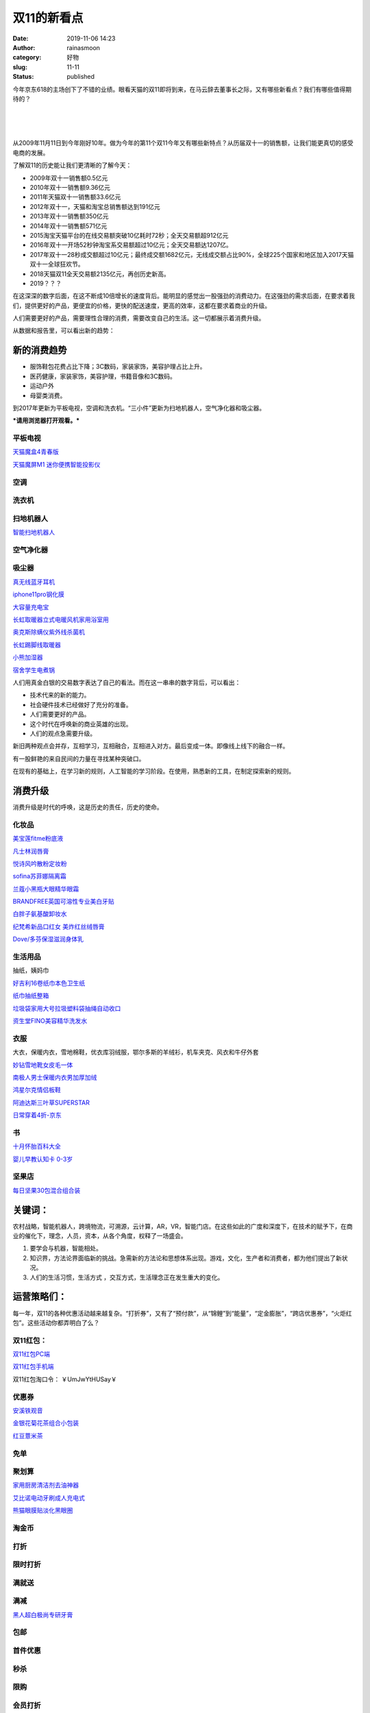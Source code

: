双11的新看点
############
:date: 2019-11-06 14:23
:author: rainasmoon
:category: 好物
:slug: 11-11
:status: published

今年京东618的主场创下了不错的业绩。眼看天猫的双11即将到来，在马云辞去董事长之际，又有哪些新看点？我们有哪些值得期待的？

| 
|  
|  

从2009年11月11日到今年刚好10年。做为今年的第11个双11今年又有哪些新特点？从历届双十一的销售额，让我们能更真切的感受电商的发展。

了解双11的历史能让我们更清晰的了解今天：

-  2009年双十一销售额0.5亿元
-  2010年双十一销售额9.36亿元
-  2011年天猫双十一销售额33.6亿元
-  2012年双十一，天猫和淘宝总销售额达到191亿元
-  2013年双十一销售额350亿元
-  2014年双十一销售额571亿元
-  2015淘宝天猫平台的在线交易额突破10亿耗时72秒；全天交易额超912亿元
-  2016年双十一开场52秒钟淘宝系交易额超过10亿元；全天交易额达1207亿。
-  2017年双十一28秒成交额超过10亿元；最终成交额1682亿元，无线成交额占比90%，全球225个国家和地区加入2017天猫双十一全球狂欢节。
-  2018天猫双11全天交易额2135亿元，再创历史新高。
-  2019？？？

在这深深的数字后面，在这不断成10倍增长的速度背后。能明显的感觉出一股强劲的消费动力。在这强劲的需求后面，在要求着我们，提供更好的产品，更便宜的价格，更快的配送速度，更高的效率，这都在要求着商业的升级。

人们需要更好的产品，需要理性合理的消费，需要改变自己的生活。这一切都展示着消费升级。

从数据和报告里，可以看出新的趋势：

新的消费趋势
============

-  服饰鞋包花费占比下降；3C数码，家装家饰，美容护理占比上升。
-  医药健康，家装家饰，美容护理，书籍音像和3C数码。
-  运动户外
-  母婴类消费。

到2017年更新为平板电视，空调和洗衣机。“三小件”更新为扫地机器人，空气净化器和吸尘器。

***请用浏览器打开观看。***\ |image0|

平板电视
--------

`天猫魔盒4青春版 <https://uland.taobao.com/coupon/edetail?e=XhKB8tAiJBsNfLV8niU3RxsUty%2FyJZUC03%2FX6oiB2V7F8WVlIJ68ABrSI%2FOabn6qNg4Gqf8CT4AKuDLwELihnfUTXq6goFI8Cyx2D6XNo6BDlIYPohdXThlXJ7I21ANpEUHJZLqpC%2BjGOTjSp72bcJ5rd9cugl%2FTwDcCLNL9JQxikLOZrkAWLBx5%2BJA1sFhEDki5a4xP3hth9foG%2F5o3V5Vkf3oIWjLZVW6yqqeGJ%2FI%3D&&app_pvid=59590_11.26.37.234_522_1573019451478&ptl=floorId:17741;app_pvid:59590_11.26.37.234_522_1573019451478;tpp_pvid:&union_lens=lensId%3An%401573019257%40b59b81f0-0dc1-444e-a399-e710dd5f40d1_602662756440%401>`__

`天猫魔屏M1 迷你便携智能投影仪 <https://uland.taobao.com/coupon/edetail?e=BMDy2hBk2QENfLV8niU3RxsUty%2FyJZUC03%2FX6oiB2V7F8WVlIJ68ABrSI%2FOabn6qNg4Gqf8CT4AKuDLwELihnf3lHEUvN7VmHIq%2FG0E%2BVZ1DlIYPohdXThlXJ7I21ANpEUHJZLqpC%2BjGOTjSp72bcJ5rd9cugl%2FTVBqTB8VUI4v0fUUmLz4vYDSoImUnsBfGZZVo6tEaI%2Fxh9foG%2F5o3V5Vkf3oIWjLZVW6yqqeGJ%2FI%3D&&app_pvid=59590_11.88.42.103_509_1573019854107&ptl=floorId:17741;app_pvid:59590_11.88.42.103_509_1573019854107;tpp_pvid:&union_lens=lensId%3An%401573019257%40b59b81f0-0dc1-444e-a399-e710dd5f40d1_561126810529%401>`__

空调
----

洗衣机
------

扫地机器人
----------

`智能扫地机器人 <https://s.click.taobao.com/t?e=m%3D2%26s%3DxLxUxyI0AkwcQipKwQzePOeEDrYVVa64K7Vc7tFgwiHjf2vlNIV67jI11cvUr4Qx2VSL3ITNpk1Ob9ZJqmDIZUwAHlL3JCCx%2FxygYLFip0ZeUT8ZUA2yU2u7xXNoyhjmbNt%2BQ9Mb0tem2vAytx9kdPsFtjZMe4OAcXtSn6LybtX9Umq014SDkwvzM5HMQuXQiLF0ZjH2g2cmxvm1AYYvTnEqY%2Bakgpmw&scm=null&pvid=null&app_pvid=59590_11.88.48.183_498_1573014551108&ptl=floorId:17741;originalFloorId:17741;app_pvid:59590_11.88.48.183_498_1573014551108&union_lens=lensId%3An%401573014521%407bbd131d-b1f8-4348-ac0d-b7759e558ca3_605743664996%401>`__

空气净化器
----------

吸尘器
------

`真无线蓝牙耳机 <https://uland.taobao.com/coupon/edetail?e=c731RCk8lJcNfLV8niU3RxsUty%2FyJZUC03%2FX6oiB2V7F8WVlIJ68ABrSI%2FOabn6qNg4Gqf8CT4AKuDLwELihnVxpF9fVYBmCPdxyNQSdnSVDlIYPohdXThlXJ7I21ANpEUHJZLqpC%2BjGOTjSp72bcJ5rd9cugl%2FTFYH2TMquBd6ZhrXH209%2FIyAPo2%2BEsnVclmLjAdsKBJZh9foG%2F5o3V5Vkf3oIWjLZVW6yqqeGJ%2FI%3D&&app_pvid=59590_11.26.37.215_518_1573018705186&ptl=floorId:17741;app_pvid:59590_11.26.37.215_518_1573018705186;tpp_pvid:&union_lens=lensId%3An%401573018671%40d01df32d-dd51-4e0f-9c01-990c1a37ec51_587575032289%401>`__

`iphone11pro钢化膜 <https://uland.taobao.com/coupon/edetail?e=dIwqM54GDF0NfLV8niU3RxsUty%2FyJZUC03%2FX6oiB2V7F8WVlIJ68ABrSI%2FOabn6qNg4Gqf8CT4AKuDLwELihnQCT%2F6zvjLpPx8xmJhcA6etDlIYPohdXThlXJ7I21ANpEUHJZLqpC%2BjGOTjSp72bcJ5rd9cugl%2FT%2BMRTyi4jk%2BFQ4fZfT8TyB7B6IgEzTIw0TlJTgKYP7%2FcNukxFVJ3YWbMA4ZaWjBGsAhq7rbWA7zY%3D&&app_pvid=59590_11.26.37.22_530_1573018780130&ptl=floorId:17741;app_pvid:59590_11.26.37.22_530_1573018780130;tpp_pvid:&union_lens=lensId%3An%401573018671%40d01df32d-dd51-4e0f-9c01-990c1a37ec51_601697608278%401>`__

`大容量充电宝 <https://uland.taobao.com/coupon/edetail?e=xaO%2Fz8RoxugNfLV8niU3RxsUty%2FyJZUC03%2FX6oiB2V7F8WVlIJ68ABrSI%2FOabn6qNg4Gqf8CT4AKuDLwELihndZK1uJ0eATKkxAZDzH5YRpDlIYPohdXThlXJ7I21ANpEUHJZLqpC%2BjGOTjSp72bcJ5rd9cugl%2FTJQ3hm%2BWY9b%2B2Tk1AObOfrTjoFL45LXFSlMwFZKzTwWJh9foG%2F5o3V5Vkf3oIWjLZVW6yqqeGJ%2FI%3D&&app_pvid=59590_11.26.37.49_527_1573018860826&ptl=floorId:17741;app_pvid:59590_11.26.37.49_527_1573018860826;tpp_pvid:&union_lens=lensId%3An%401573018671%40d01df32d-dd51-4e0f-9c01-990c1a37ec51_603199323702%401>`__

`长虹取暖器立式电暖风机家用浴室用 <https://uland.taobao.com/coupon/edetail?e=5DjFmP2Lvx4NfLV8niU3RxsUty%2FyJZUC03%2FX6oiB2V7F8WVlIJ68ABrSI%2FOabn6qNg4Gqf8CT4AKuDLwELihnaO6AG6SRyoqyUjuVw5Mzl9DlIYPohdXThlXJ7I21ANpEUHJZLqpC%2BjGOTjSp72bcJ5rd9cugl%2FTiauBXKmBTHAjHfp3mYgES08TAqXITFLtRDCfKfnQ7jth9foG%2F5o3V5Vkf3oIWjLZVW6yqqeGJ%2FI%3D&&app_pvid=59590_11.186.101.136_530_1573018911456&ptl=floorId:17741;app_pvid:59590_11.186.101.136_530_1573018911456;tpp_pvid:&union_lens=lensId%3An%401573018671%40d01df32d-dd51-4e0f-9c01-990c1a37ec51_540014315004%401>`__

`奥克斯除螨仪紫外线杀菌机 <https://uland.taobao.com/coupon/edetail?e=6b%2BpwOH2P5UNfLV8niU3RxsUty%2FyJZUC03%2FX6oiB2V7F8WVlIJ68ABrSI%2FOabn6qNg4Gqf8CT4AKuDLwELihnc8VPd8Tvr%2F%2FE2mh3uNiJ99DlIYPohdXThlXJ7I21ANpEUHJZLqpC%2BjGOTjSp72bcJ5rd9cugl%2FTitl7g%2BsqL2Z8yR%2FIhaNBBmIbbcePIA5dwjljYx46VBdh9foG%2F5o3V5Vkf3oIWjLZVW6yqqeGJ%2FI%3D&&app_pvid=59590_11.21.12.113_528_1573018975228&ptl=floorId:17741;app_pvid:59590_11.21.12.113_528_1573018975228;tpp_pvid:&union_lens=lensId%3An%401573018671%40d01df32d-dd51-4e0f-9c01-990c1a37ec51_577037145295%401>`__

`长虹踢脚线取暖器 <https://uland.taobao.com/coupon/edetail?e=DHOJ%2BN50jAMNfLV8niU3RxsUty%2FyJZUC03%2FX6oiB2V7F8WVlIJ68ABrSI%2FOabn6qNg4Gqf8CT4AKuDLwELihnTyd5QMFmO3nQxddDzX1wKJDlIYPohdXThlXJ7I21ANpEUHJZLqpC%2BjGOTjSp72bcJ5rd9cugl%2FTwDcCLNL9JQzfPwbLfJBcnEkzi86Uy6tKI6a6%2FnCooBZh9foG%2F5o3V5Vkf3oIWjLZVW6yqqeGJ%2FI%3D&&app_pvid=59590_11.26.37.23_555_1573019034852&ptl=floorId:17741;app_pvid:59590_11.26.37.23_555_1573019034852;tpp_pvid:&union_lens=lensId%3An%401573018671%40d01df32d-dd51-4e0f-9c01-990c1a37ec51_602624155119%401>`__

`小熊加湿器 <https://uland.taobao.com/coupon/edetail?e=4oowwR3ECn0NfLV8niU3RxsUty%2FyJZUC03%2FX6oiB2V7F8WVlIJ68ABrSI%2FOabn6qNg4Gqf8CT4AKuDLwELihneJ1XNkzg8As6bTibfVcdphDlIYPohdXThlXJ7I21ANpEUHJZLqpC%2BjGOTjSp72bcJ5rd9cugl%2FTYM0VV7DaK0os20nV3oxMpyuqUZgC8hozkZqu%2Bsc1fvRh9foG%2F5o3V5Vkf3oIWjLZVW6yqqeGJ%2FI%3D&&app_pvid=59590_11.181.151.235_490_1573019084213&ptl=floorId:17741;app_pvid:59590_11.181.151.235_490_1573019084213;tpp_pvid:&union_lens=lensId%3An%401573018671%40d01df32d-dd51-4e0f-9c01-990c1a37ec51_555119829089%401>`__

`宿舍学生电煮锅 <https://uland.taobao.com/coupon/edetail?e=iDQhaoMvifkNfLV8niU3RxsUty%2FyJZUC03%2FX6oiB2V7F8WVlIJ68ABrSI%2FOabn6qNg4Gqf8CT4AKuDLwELihnSvpQqTZ9Nt7I%2BG3Kj%2FMNUZDlIYPohdXThlXJ7I21ANpEUHJZLqpC%2BjGOTjSp72bcJ5rd9cugl%2FT3okcKRexRJqKd775xYzwrTO3np6CNMyH%2BDv5HKSASDbb7F2Unt5hxbMA4ZaWjBGsAhq7rbWA7zY%3D&&app_pvid=59590_11.26.37.197_541_1573019160673&ptl=floorId:17741;app_pvid:59590_11.26.37.197_541_1573019160673;tpp_pvid:&union_lens=lensId%3An%401573018671%40d01df32d-dd51-4e0f-9c01-990c1a37ec51_594666173677%401>`__

人们用真金白银的交易数字表达了自己的看法。而在这一串串的数字背后，可以看出：

-  技术代来的新的能力。
-  社会硬件技术已经做好了充分的准备。
-  人们需要更好的产品。
-  这个时代在呼唤新的商业英雄的出现。
-  人们的观点急需要升级。

新旧两种观点会并存，互相学习，互相融合，互相进入对方。最后变成一体。即像线上线下的融合一样。

有一股鲜艳的来自民间的力量在寻找某种突破口。

在现有的基础上，在学习新的规则，人工智能的学习阶段。在使用，熟悉新的工具，在制定探索新的规则。

消费升级
========

消费升级是时代的呼唤，这是历史的责任，历史的使命。

化妆品
------

`美宝莲fitme粉底液 <https://s.click.taobao.com/t?e=m%3D2%26s%3DApS4RUDcyLscQipKwQzePOeEDrYVVa64K7Vc7tFgwiHjf2vlNIV67l0ruznDP8kkJ%2BAVY%2F4wKC1Ob9ZJqmDIZUwAHlL3JCCx%2FxygYLFip0ZeUT8ZUA2yU2u7xXNoyhjmbNt%2BQ9Mb0tem2vAytx9kdBcAKWMX5kXKBwkX%2BUGRfmakOrGae4DS5oO2CiNcVz0K%2BrRqwHF1dF7NNdvjqTB%2FRCGFCzYOOqAQ&scm=null&pvid=null&app_pvid=59590_11.26.37.194_523_1573014152716&ptl=floorId:17741;originalFloorId:17741;app_pvid:59590_11.26.37.194_523_1573014152716&union_lens=lensId%3An%401573014093%40714c39e8-919a-47c5-85df-8c386f2def53_578427521199%401>`__

`凡士林润唇膏 <https://uland.taobao.com/coupon/edetail?e=XQ7Hq3jzYyUNfLV8niU3RxsUty%2FyJZUC03%2FX6oiB2V7F8WVlIJ68ABrSI%2FOabn6qNg4Gqf8CT4AKuDLwELihnR4iQ2u1LX0AyX4i3jybSjdDlIYPohdXThlXJ7I21ANpEUHJZLqpC%2BjGOTjSp72bcJ5rd9cugl%2FTzKOowleWeRA7vAdy99OsOypLyX4XQy2L36OVzf%2Fkt0Vh9foG%2F5o3V5Vkf3oIWjLZVW6yqqeGJ%2FI%3D&&app_pvid=59590_11.26.246.193_507_1573016054409&ptl=floorId:17741;app_pvid:59590_11.26.246.193_507_1573016054409;tpp_pvid:&union_lens=lensId%3An%401573016017%40768f6e34-8f2e-48c9-8a25-7a1eed4ea5d9_596517445589%401>`__

`悦诗风吟散粉定妆粉 <https://uland.taobao.com/coupon/edetail?e=%2FxX2E01E7eUNfLV8niU3RxsUty%2FyJZUC03%2FX6oiB2V7F8WVlIJ68ABrSI%2FOabn6qNg4Gqf8CT4AKuDLwELihnTPM1J2z8BBGIE982xLEDvhDlIYPohdXThlXJ7I21ANpEUHJZLqpC%2BjGOTjSp72bcJ5rd9cugl%2FTzKOowleWeRBnB5SmWg4qbg5eJwy0uLZLE5QcLJ4cRX5h9foG%2F5o3V5Vkf3oIWjLZ2yyKL%2FuyTAI%3D&&app_pvid=59590_11.26.37.165_506_1573018362829&ptl=floorId:17741;app_pvid:59590_11.26.37.165_506_1573018362829;tpp_pvid:&union_lens=lensId%3AOPT%401573018319%400b0833a9_676c_16e3f32bafa_2feb%4001>`__

`sofina苏菲娜隔离霜 <https://s.click.taobao.com/t?e=m%3D2%26s%3DSBMVYlnHv8scQipKwQzePOeEDrYVVa64K7Vc7tFgwiHjf2vlNIV67gjI9LCTYx3xn7yqOUL3SI1Ob9ZJqmDIZUwAHlL3JCCx%2FxygYLFip0ZeUT8ZUA2yU2u7xXNoyhjmbNt%2BQ9Mb0tem2vAytx9kdO4sbTZHW3Y2Cd2x%2BFT2x%2BX9Umq014SDkwvzM5HMQuXQ7NRNFUEKSff7YG1LVwTk4yGFCzYOOqAQ&scm=null&pvid=null&app_pvid=59590_11.15.152.161_511_1573019531468&ptl=floorId:17741;originalFloorId:17741;app_pvid:59590_11.15.152.161_511_1573019531468&union_lens=lensId%3An%401573019257%40b59b81f0-0dc1-444e-a399-e710dd5f40d1_43018593058%401>`__

`兰蔻小黑瓶大眼精华眼霜 <https://s.click.taobao.com/t?e=m%3D2%26s%3D2QW5R8CC7IscQipKwQzePOeEDrYVVa64K7Vc7tFgwiHjf2vlNIV67gjI9LCTYx3x%2FKJpqXxEpU5Ob9ZJqmDIZUwAHlL3JCCx%2FxygYLFip0ZeUT8ZUA2yU2u7xXNoyhjmbNt%2BQ9Mb0tem2vAytx9kdFs%2BSm3GqoCiEsI43RfmcHH9Umq014SDk46%2BSOeTfXnPUxH%2F7awzcUVF93wj94OIpMYl7w3%2FA2kb&scm=null&pvid=null&app_pvid=59590_11.1.62.88_480_1573019583511&ptl=floorId:17741;originalFloorId:17741;app_pvid:59590_11.1.62.88_480_1573019583511&union_lens=lensId%3An%401573019257%40b59b81f0-0dc1-444e-a399-e710dd5f40d1_42978367742%401>`__

`BRANDFREE英国可溶性专业美白牙贴 <https://s.click.taobao.com/t?e=m%3D2%26s%3DFGi8QVfUsX8cQipKwQzePOeEDrYVVa64K7Vc7tFgwiHjf2vlNIV67ruKUgEND0jPdgpT%2Fnt4ZAhOb9ZJqmDIZUwAHlL3JCCx%2FxygYLFip0ZeUT8ZUA2yU2u7xXNoyhjmbNt%2BQ9Mb0tem2vAytx9kdC16ThkN%2BG1zl5x094YWu%2B6i1jMNxDhLMmuCMDETpg3i4x6ii2uzDCnJFTNRa%2FxFH1x%2FkB%2FXuumO&scm=null&pvid=null&app_pvid=59590_11.89.150.232_522_1573019624235&ptl=floorId:17741;originalFloorId:17741;app_pvid:59590_11.89.150.232_522_1573019624235&union_lens=lensId%3An%401573019257%40b59b81f0-0dc1-444e-a399-e710dd5f40d1_602431929202%401>`__

`白胖子氨基酸卸妆水 <https://uland.taobao.com/coupon/edetail?e=QdB%2B2cWLg2cNfLV8niU3RxsUty%2FyJZUC03%2FX6oiB2V7F8WVlIJ68ABrSI%2FOabn6qNg4Gqf8CT4AKuDLwELihnYzBrgy1xosJhYziwMMfAH5DlIYPohdXThlXJ7I21ANpEUHJZLqpC%2BjGOTjSp72bcJ5rd9cugl%2FT%2BMRTyi4jk%2BHp8O6NBcf8gX0ZKTdnpm7lJLxQALSLliVh9foG%2F5o3V5Vkf3oIWjLZVW6yqqeGJ%2FI%3D&&app_pvid=59590_11.26.37.232_515_1573019666121&ptl=floorId:17741;app_pvid:59590_11.26.37.232_515_1573019666121;tpp_pvid:&union_lens=lensId%3An%401573019257%40b59b81f0-0dc1-444e-a399-e710dd5f40d1_601556634688%401>`__

`纪梵希新品口红女 美炸红丝绒唇膏 <https://s.click.taobao.com/t?e=m%3D2%26s%3DsYcEZ4vscBocQipKwQzePOeEDrYVVa64K7Vc7tFgwiHjf2vlNIV67hZuBXfrTJO66EFRCN7EKmxOb9ZJqmDIZUwAHlL3JCCx%2FxygYLFip0ZeUT8ZUA2yU2u7xXNoyhjmbNt%2BQ9Mb0tem2vAytx9kdMdmDRVUSDD2AA7oi4BIuXn9Umq014SDkwvzM5HMQuXQeBvcWtqoRQvoBmzUB5Nan3EqY%2Bakgpmw&scm=null&pvid=null&app_pvid=59590_11.26.37.185_522_1573019712140&ptl=floorId:17741;originalFloorId:17741;app_pvid:59590_11.26.37.185_522_1573019712140&union_lens=lensId%3An%401573019257%40b59b81f0-0dc1-444e-a399-e710dd5f40d1_600039116466%401>`__

`Dove/多芬保湿滋润身体乳 <https://s.click.taobao.com/t?e=m%3D2%26s%3DHJhy%2FDOLYlUcQipKwQzePOeEDrYVVa64K7Vc7tFgwiHjf2vlNIV67iGEwXs2eKlPc4zWPc6e821Ob9ZJqmDIZUwAHlL3JCCx%2FxygYLFip0ZeUT8ZUA2yU2u7xXNoyhjmbNt%2BQ9Mb0tem2vAytx9kdG6YWNPgbiSQ%2FWETrxkOGDL9Umq014SDkwvzM5HMQuXQxqT8PQfVADDIy4ynyns9BSGFCzYOOqAQ&scm=null&pvid=null&app_pvid=59590_11.26.37.28_530_1573020181723&ptl=floorId:17741;originalFloorId:17741;app_pvid:59590_11.26.37.28_530_1573020181723&union_lens=lensId%3An%401573019257%40b59b81f0-0dc1-444e-a399-e710dd5f40d1_41887733187%401>`__

生活用品
--------

抽纸，姨妈巾

`好吉利16卷纸巾本色卫生纸 <https://s.click.taobao.com/t?e=m%3D2%26s%3DCTSk6g6KnMwcQipKwQzePOeEDrYVVa64K7Vc7tFgwiHjf2vlNIV67jVlYLGisLlRTHm2guh0YLtOb9ZJqmDIZUwAHlL3JCCx%2FxygYLFip0ZeUT8ZUA2yU2u7xXNoyhjmbNt%2BQ9Mb0tem2vAytx9kdNkIFX82sTYRJnoe5RvtG7f9Umq014SDkwvzM5HMQuXQIELXx%2FOcf7muIvwTpoaronEqY%2Bakgpmw&scm=null&pvid=null&app_pvid=59590_11.88.48.182_530_1573014684665&ptl=floorId:17741;originalFloorId:17741;app_pvid:59590_11.88.48.182_530_1573014684665&union_lens=lensId%3An%401573014654%407d8d4db3-aecf-4a29-b85d-9acb2b6baf3e_578555371781%401>`__

`纸巾抽纸整箱 <https://uland.taobao.com/coupon/edetail?e=Se3Kcpi0D7ANfLV8niU3RxsUty%2FyJZUC03%2FX6oiB2V7F8WVlIJ68ABrSI%2FOabn6qNg4Gqf8CT4AKuDLwELihnbYr%2BLe6MVSQ9APKftNbQMBDlIYPohdXThlXJ7I21ANpEUHJZLqpC%2BjGOTjSp72bcJ5rd9cugl%2FTaYlU3Xpr%2BpaBzKTk4AYk0gov66LnDAi19dvePk3uBdENukxFVJ3YWbMA4ZaWjBGsAhq7rbWA7zY%3D&&app_pvid=59590_11.26.37.176_500_1573014743291&ptl=floorId:17741;app_pvid:59590_11.26.37.176_500_1573014743291;tpp_pvid:&union_lens=lensId%3An%401573014654%407d8d4db3-aecf-4a29-b85d-9acb2b6baf3e_598779063342%401>`__

`垃圾袋家用大号拉圾塑料袋抽绳自动收口 <https://uland.taobao.com/coupon/edetail?e=BvyOACrE%2Fk0NfLV8niU3RxsUty%2FyJZUC03%2FX6oiB2V7F8WVlIJ68ABrSI%2FOabn6qNg4Gqf8CT4AKuDLwELihnYGxCw25f49jR5RbQ%2FaMAzhDlIYPohdXThlXJ7I21ANpEUHJZLqpC%2BjGOTjSp72bcJ5rd9cugl%2FTXi4fqlTHRLgLWxuvn92t3yfcsQWDCu%2FxAYopiR9wwFxh9foG%2F5o3V5Vkf3oIWjLZVW6yqqeGJ%2FI%3D&&app_pvid=59590_11.21.12.113_528_1573015168976&ptl=floorId:17741;app_pvid:59590_11.21.12.113_528_1573015168976;tpp_pvid:&union_lens=lensId%3An%401573015137%403cb9c2dd-c0ae-43eb-8749-9db961911a02_590084304040%401>`__

`资生堂FINO美容精华洗发水 <https://s.click.taobao.com/t?e=m%3D2%26s%3DtdqvC8BvPzwcQipKwQzePOeEDrYVVa64K7Vc7tFgwiHjf2vlNIV67rm%2F7Yo5MWhhtTN3K9waqqhOb9ZJqmDIZUwAHlL3JCCx%2FxygYLFip0ZeUT8ZUA2yU2u7xXNoyhjmbNt%2BQ9Mb0tem2vAytx9kdBeMC2XAyeaBI8zNLu8mBSD9Umq014SDk46%2BSOeTfXnPdxTDGcwRZpRsZftQwjSVcMYOae24fhW0&scm=null&pvid=null&app_pvid=59590_11.26.37.183_515_1573020310796&ptl=floorId:17741;originalFloorId:17741;app_pvid:59590_11.26.37.183_515_1573020310796&union_lens=lensId%3An%401573019257%40b59b81f0-0dc1-444e-a399-e710dd5f40d1_596274156306%401>`__

衣服
----

大衣，保暖内衣，雪地棉鞋，优衣库羽绒服，鄂尔多斯的羊绒衫，机车夹克、风衣和牛仔外套

`妙钻雪地靴女皮毛一体 <https://uland.taobao.com/coupon/edetail?e=sP8cEY1onVsNfLV8niU3RxsUty%2FyJZUC03%2FX6oiB2V7F8WVlIJ68ABrSI%2FOabn6qNg4Gqf8CT4AKuDLwELihnWpeqsnUfTHsy0LO8NoNuAxDlIYPohdXThlXJ7I21ANpEUHJZLqpC%2BjGOTjSp72bcJ5rd9cugl%2FTJQ3hm%2BWY9b%2B4PIZnlXokoAFS3fAo9O1mQ6uXjVcVTKxh9foG%2F5o3V5Vkf3oIWjLZVW6yqqeGJ%2FI%3D&&app_pvid=59590_11.88.140.104_512_1573014427290&ptl=floorId:17741;app_pvid:59590_11.88.140.104_512_1573014427290;tpp_pvid:&union_lens=lensId%3An%401573014373%4084f8fd94-0af7-4c01-abb7-8c533f794d89_603103672542%401>`__

`南极人男士保暖内衣男加厚加绒 <https://uland.taobao.com/coupon/edetail?e=zGm0Hdw0gbsNfLV8niU3RxsUty%2FyJZUC03%2FX6oiB2V7F8WVlIJ68ABrSI%2FOabn6qNg4Gqf8CT4AKuDLwELihndzjAj1u701w5DwEtlbFrMVDlIYPohdXThlXJ7I21ANpEUHJZLqpC%2BjGOTjSp72bcJ5rd9cugl%2FTWLxl5BrBmpX0iLSjArTc1qXacevPakh7vwVd7LPK8Eph9foG%2F5o3V5Vkf3oIWjLZVW6yqqeGJ%2FI%3D&&app_pvid=59590_11.20.235.152_527_1573015497464&ptl=floorId:17741;app_pvid:59590_11.20.235.152_527_1573015497464;tpp_pvid:&union_lens=lensId%3An%401573015481%40fd1c62ab-acb7-4b69-bce1-269f8b1e7b1f_521136254098%401>`__

`鸿星尔克情侣板鞋 <https://uland.taobao.com/coupon/edetail?e=JY2PEqZmn%2FMNfLV8niU3RxsUty%2FyJZUC03%2FX6oiB2V7F8WVlIJ68ABrSI%2FOabn6qNg4Gqf8CT4AKuDLwELihnefe1rgP%2FG61KBGxMgPrY0hDlIYPohdXThlXJ7I21ANpEUHJZLqpC%2BjGOTjSp72bcJ5rd9cugl%2FTNY4F2QN%2BM1mhXQDMmu%2BYUkmYShG%2B%2BNrD2mWNBT%2FnfJxBNY59ulrX%2BbF8KeN6cqqcTA0FRtOwCuw%3D&&app_pvid=59590_11.26.37.190_532_1573019274828&ptl=floorId:17741;app_pvid:59590_11.26.37.190_532_1573019274828;tpp_pvid:&union_lens=lensId%3An%401573019257%40b59b81f0-0dc1-444e-a399-e710dd5f40d1_537023039401%401>`__

`阿迪达斯三叶草SUPERSTAR <https://uland.taobao.com/coupon/edetail?e=PtbGA49b06sNfLV8niU3RxsUty%2FyJZUC03%2FX6oiB2V7F8WVlIJ68ABrSI%2FOabn6qNg4Gqf8CT4AKuDLwELihnRxKxqi7WGecBJKHAGc2f3pDlIYPohdXThlXJ7I21ANpEUHJZLqpC%2BjGOTjSp72bcJ5rd9cugl%2FTC3auLSgIwCqPfjbiLbAqgVkpIPDCUWZTMSI8aqUhnSFBNY59ulrX%2BbF8KeN6cqqcTA0FRtOwCuw%3D&&app_pvid=59590_11.88.160.146_537_1573019388546&ptl=floorId:17741;app_pvid:59590_11.88.160.146_537_1573019388546;tpp_pvid:&union_lens=lensId%3An%401573019257%40b59b81f0-0dc1-444e-a399-e710dd5f40d1_599009754264%401>`__

`日常穿着4折-京东 <https://union-click.jd.com/jdc?e=&p=AyIGZRprFDJWWA1FBCVbV0IUWVALHFNECwQHCllHGAdFBwteQloIBQtHR0pAAQVZbnh1fjdoPhVGYH0yEjpBQBRFN3tSUERabigSRU1dR1McBAJQXk83CVMYdUVAbzd5W29wd24WElNramFdExdXJQIUBFwbUhYHEQZlG1oUAhcEVBJSEzIiB1QrEHsDIgdcG1IRAxsFVRNrFQYUBVQbWREHFwdVG2sSAhs3FksDSlJQWwtFBCUyEgZUGloVAxQFUStYJTIiBWUYa0pGT1plGVoUBhs%3D>`__

书
--

`十月怀胎百科大全 <https://uland.taobao.com/coupon/edetail?e=m2H0zO1zM2gNfLV8niU3RxsUty%2FyJZUC03%2FX6oiB2V7F8WVlIJ68ABrSI%2FOabn6qNg4Gqf8CT4AKuDLwELihnbfKnZDkO7dTPA1KAArRXVpDlIYPohdXThlXJ7I21ANpEUHJZLqpC%2BjGOTjSp72bcJ5rd9cugl%2FTY32vcefok%2BKTHZrlNvP5zdJYVtaQFohnLQYl5KPsvutBNY59ulrX%2BbF8KeN6cqqcTA0FRtOwCuw%3D&&app_pvid=59590_11.186.152.73_521_1573017539898&ptl=floorId:17741;app_pvid:59590_11.186.152.73_521_1573017539898;tpp_pvid:&union_lens=lensId%3AOPT%401573017474%400b1a25e7_b0ec_16e3f25d5ed_b1f1%4001>`__

`婴儿早教认知卡 0-3岁 <https://uland.taobao.com/coupon/edetail?e=K%2B9U39GtNR4NfLV8niU3RxsUty%2FyJZUC03%2FX6oiB2V7F8WVlIJ68ABrSI%2FOabn6qNg4Gqf8CT4AKuDLwELihnXYjHdiotGOCAzCUPN8o4x5DlIYPohdXThlXJ7I21ANpEUHJZLqpC%2BjGOTjSp72bcJ5rd9cugl%2FT5xlOUsGpPwAOPJYbOH5bwaQPaVHkEetIYZo1HamX1ehh9foG%2F5o3V5Vkf3oIWjLZVW6yqqeGJ%2FI%3D&&app_pvid=59590_11.26.37.188_524_1573017603739&ptl=floorId:17741;app_pvid:59590_11.26.37.188_524_1573017603739;tpp_pvid:&union_lens=lensId%3AOPT%401573017474%400b1a25e7_b0ec_16e3f25d5ed_b201%4001>`__

坚果店
------

`每日坚果30包混合组合装 <https://uland.taobao.com/coupon/edetail?e=fXKNuncmckoNfLV8niU3RxsUty%2FyJZUC03%2FX6oiB2V7F8WVlIJ68ABrSI%2FOabn6qNg4Gqf8CT4AKuDLwELihnYAnCE%2F8XerpStzPV6ifqvZDlIYPohdXThlXJ7I21ANpEUHJZLqpC%2BjGOTjSp72bcJ5rd9cugl%2FT3N4OMpgDQTgcQj6v0EZtYIkwz%2Bc0Faef1NoMUzeDvPth9foG%2F5o3V5Vkf3oIWjLZVW6yqqeGJ%2FI%3D&&app_pvid=59590_11.26.37.179_515_1573016442329&ptl=floorId:17741;app_pvid:59590_11.26.37.179_515_1573016442329;tpp_pvid:&union_lens=lensId%3An%401573016111%409345209d-d418-4ec4-b227-ec500455be6d_581624342150%401>`__

关键词：
========

农村战略，智能机器人，跨境物流，可溯源，云计算，AR，VR，智能门店。在这些如此的广度和深度下，在技术的赋予下，在商业的催化下，理念，人员，资本，从各个角度，权释了一场盛会。

#. 要学会与机器，智能相处。
#. 知识界，方法论界面临新的挑战。急需新的方法论和思想体系出现。游戏，文化，生产者和消费者，都为他们提出了新状况。
#. 人们的生活习惯，生活方式 ，交互方式，生活理念正在发生重大的变化。

运营策略们：
============

每一年，双11的各种优惠活动越来越复杂。“打折券”，又有了“预付款”，从“锦鲤”到“能量”，“定金膨胀”，“跨店优惠券”，“火炬红包”。这些活动你都弄明白了么？

双11红包：
----------

`双11红包PC端 <https://s.click.taobao.com/WCLsbwv>`__

`双11红包手机端 <https://s.click.taobao.com/T2Rsbwv>`__

双11红包淘口令： ￥UmJwYtHUSay￥

优惠券
------

`安溪铁观音 <https://uland.taobao.com/coupon/edetail?e=LA%2BKHiDx9JMNfLV8niU3RxsUty%2FyJZUC03%2FX6oiB2V7F8WVlIJ68ABrSI%2FOabn6qNg4Gqf8CT4AKuDLwELihnZs5J1r9A0PKYMwiFSRRckFDlIYPohdXThlXJ7I21ANpEUHJZLqpC%2BjGOTjSp72bcJ5rd9cugl%2FT3qvPwtKMPC%2Ft7Mt3%2F9ceacVGycIKGMeDyyWrLxYjc0RBNY59ulrX%2BbF8KeN6cqqcTA0FRtOwCuw%3D&&app_pvid=59590_11.8.62.131_510_1573017205914&ptl=floorId:17741;app_pvid:59590_11.8.62.131_510_1573017205914;tpp_pvid:&union_lens=lensId%3AOPT%401573017062%400b175192_b68a_16e3f1f8b54_6b87%4001>`__

`金银花菊花茶组合小包装 <https://uland.taobao.com/coupon/edetail?e=ngRsnTpMsmUNfLV8niU3RxsUty%2FyJZUC03%2FX6oiB2V7F8WVlIJ68ABrSI%2FOabn6qNg4Gqf8CT4AKuDLwELihnX4QiMTprOEh3Y4cUOfYMg1DlIYPohdXThlXJ7I21ANpEUHJZLqpC%2BjGOTjSp72bcJ5rd9cugl%2FTg08ZEFgGZgMVWEo3TAD7t13vlevCPiH9tkkdW0EAwRmask%2Bz6aZ4a7MA4ZaWjBGsAhq7rbWA7zY%3D&&app_pvid=59590_11.20.221.218_525_1573017303404&ptl=floorId:17741;app_pvid:59590_11.20.221.218_525_1573017303404;tpp_pvid:&union_lens=lensId%3AOPT%401573017062%400b175192_b68a_16e3f1f8b54_6b90%4001>`__

`红豆薏米茶 <https://uland.taobao.com/coupon/edetail?e=uFSbyr0EWqQNfLV8niU3RxsUty%2FyJZUC03%2FX6oiB2V7F8WVlIJ68ABrSI%2FOabn6qNg4Gqf8CT4AKuDLwELihnXnUbXfy7BQ46OHMDrcMMjBDlIYPohdXThlXJ7I21ANpEUHJZLqpC%2BjGOTjSp72bcJ5rd9cugl%2FTC3auLSgIwCqbz%2B0W0AoumftYra3AXfzKuCkF2gSea3xBNY59ulrX%2BbF8KeN6cqqcTA0FRtOwCuw%3D&&app_pvid=59590_11.88.21.62_529_1573017366687&ptl=floorId:17741;app_pvid:59590_11.88.21.62_529_1573017366687;tpp_pvid:&union_lens=lensId%3AOPT%401573017062%400b175192_b68a_16e3f1f8b54_6b9b%4001>`__

免单
----

聚划算
------

`家用厨房清洁剂去油神器 <https://uland.taobao.com/coupon/edetail?e=dBEYUE1FzKANfLV8niU3RxsUty%2FyJZUC03%2FX6oiB2V7F8WVlIJ68ABrSI%2FOabn6qNg4Gqf8CT4AKuDLwELihnc%2BbwBZlQCiPuSo1ZGqpjaBDlIYPohdXThlXJ7I21ANpEUHJZLqpC%2BjGOTjSp72bcJ5rd9cugl%2FTC3auLSgIwCqlIYXi%2B1Uq94%2FoxbPjWWyxx0WjIz6ATzVh9foG%2F5o3V5Vkf3oIWjLZVW6yqqeGJ%2FI%3D&&app_pvid=59590_11.1.44.226_552_1573016861814&ptl=floorId:17741;app_pvid:59590_11.1.44.226_552_1573016861814;tpp_pvid:&union_lens=lensId%3AOPT%401573016756%400b58a093_3976_16e3f1ae21c_17e0%4001>`__

`艾比诺电动牙刷成人充电式 <https://uland.taobao.com/coupon/edetail?e=apBbBcjMUvgNfLV8niU3RxsUty%2FyJZUC03%2FX6oiB2V7F8WVlIJ68ABrSI%2FOabn6qNg4Gqf8CT4AKuDLwELihnZa%2BgOxp4i1L4Evk29Db1aJDlIYPohdXThlXJ7I21ANpEUHJZLqpC%2BjGOTjSp72bcJ5rd9cugl%2FTq8FezF01JUdytY6vgXvyMEc0fdsNz28uikgvwXRMHR%2Fb7F2Unt5hxbMA4ZaWjBGsAhq7rbWA7zY%3D&&app_pvid=59590_11.20.236.168_472_1573016934817&ptl=floorId:17741;app_pvid:59590_11.20.236.168_472_1573016934817;tpp_pvid:&union_lens=lensId%3AOPT%401573016756%400b58a093_3976_16e3f1ae21c_17e3%4001>`__

`熊猫眼膜贴淡化黑眼圈 <https://uland.taobao.com/coupon/edetail?e=y9IVj41ft4INfLV8niU3RxsUty%2FyJZUC03%2FX6oiB2V7F8WVlIJ68ABrSI%2FOabn6qNg4Gqf8CT4AKuDLwELihnZqbL38aAQj68kJ9xWeJC3BJvkcOTxn2734%2BUBpPeR0QW0eDzHGjJ45lOPNQUQfsFQRfI%2FBynOAwWcJIAxaYd3ymfH2e8SqQHNg7Ei7rG2uoGdQQgP3QLWN5FMXXM07DVLIdW9jAXzgaJTNWSR3CwiY%3D&&app_pvid=59590_11.26.37.218_520_1573017013376&ptl=floorId:17741;app_pvid:59590_11.26.37.218_520_1573017013376;tpp_pvid:&union_lens=lensId%3AOPT%401573016756%400b58a093_3976_16e3f1ae21c_17cf%4001>`__

淘金币
------

打折
----

限时打折
--------

满就送
------

满减
----

`黑人超白极尚专研牙膏 <https://s.click.taobao.com/t?e=m%3D2%26s%3DRiMF1kcGWNYcQipKwQzePOeEDrYVVa64K7Vc7tFgwiHjf2vlNIV67oIGMXjhRU%2FE2yqscP0DbOJOb9ZJqmDIZUwAHlL3JCCx%2FxygYLFip0ZeUT8ZUA2yU2u7xXNoyhjmbNt%2BQ9Mb0tem2vAytx9kdJXuk30qqPUf9OSfRI2eAoPlTBm6mOhvTy%2FeXe5PtN%2B1%2Bv5GjHJRsEzBuXF7vAxXj4cJ6eIgdyucomfkDJRs%2BhU%3D&scm=null&pvid=null&app_pvid=59590_11.15.215.201_524_1573015622160&ptl=floorId:17741;originalFloorId:17741;app_pvid:59590_11.15.215.201_524_1573015622160&union_lens=lensId%3An%401573015583%40ae1f2e94-b4c9-4d20-a73e-226fba3a74af_565671870532%401>`__

包邮
----

首件优惠
--------

秒杀
----

限购
----

会员打折
--------

凑单包邮
--------

第二件优惠
----------

`进口OWL猫头鹰咖啡 <https://s.click.taobao.com/t?e=m%3D2%26s%3DJ9a8qHFJiGYcQipKwQzePOeEDrYVVa64K7Vc7tFgwiHjf2vlNIV67gXcDa%2Ff3Jpk18u9BjgaVz5Ob9ZJqmDIZUwAHlL3JCCx%2FxygYLFip0ZeUT8ZUA2yU2u7xXNoyhjmbNt%2BQ9Mb0tem2vAytx9kdJXuk30qqPUf9OSfRI2eAoOkOrGae4DS5oO2CiNcVz0KKArd4kxXWmgUBjiz4mwzscYOae24fhW0&scm=null&pvid=null&app_pvid=59590_11.26.37.236_504_1573015799720&ptl=floorId:17741;originalFloorId:17741;app_pvid:59590_11.26.37.236_504_1573015799720&union_lens=lensId%3An%401573015754%40026b710e-2a31-4037-9e88-a7fde55dec68_45809419018%401>`__

预售
----

`自然堂凝时水乳精华套装 <https://uland.taobao.com/coupon/edetail?e=RoJH4iY3bAwNfLV8niU3RxsUty%2FyJZUC03%2FX6oiB2V7F8WVlIJ68ABrSI%2FOabn6qNg4Gqf8CT4AKuDLwELihnQwvMrtgoAU4DFVptU7DnKdDlIYPohdXThlXJ7I21ANpEUHJZLqpC%2BjGOTjSp72bcJ5rd9cugl%2FTZQwvAJudlwcnq4kYgUMByJsTcyQniMOvvnVQQNgDuqFh9foG%2F5o3V5Vkf3oIWjLZVW6yqqeGJ%2FI%3D&&app_pvid=59590_11.88.32.240_507_1573015901690&ptl=floorId:17741;app_pvid:59590_11.88.32.240_507_1573015901690;tpp_pvid:&union_lens=lensId%3An%401573015868%404e5ea032-f373-4e09-a646-c1f34baf3219_522562862000%401>`__

淘宝的信用等级
==============

淘宝的信用等级：好评加1分，中评不加分，差评扣一分。等级分为：心，钻，皇冠，金冠。

囤积刚需商品成了一些消费者的选择。这不失为省钱的好办法。

.. code:: wp-block-preformatted

    刚需，刚需，刚需。

天猫双11狂欢夜
==============

-  马云把双11弄成了晚会。为此，去年浙江卫视动用了两颗卫星进行直播。
-  晚会还开辟虚拟观众席位。用户凭电子门票便能享受由CG动画+AR虚拟技术实现的收看视角。
-  并首次把真人三维建模和动作捕捉技术运用到了国内手机平台。同时将AR技术与VR全景技术结合。
-  多屏互动，手机，电视，多媒体，多角度的互动。
-  投票改剧情，允许观众更多的参与到晚会中。

.. code:: wp-block-preformatted

    可以买个VR眼镜看现场版的晚会了。

天猫双11晚会体现着科技，人工智能，新的技术，及多媒体的理念的创新。

全球参与
========

马来西亚，东南亚，印度，

他的对手们：
============

拼多多，京东，苏宁，网易考拉，国美。这些商家也没闲着。

`京东红包手机端 <https://u.jd.com/MDCLr2>`__

`京东红包PC端 <https://u.jd.com/hNS6Lm>`__

好玩的：
========

-  快递承受压力
-  线上线下联动
-  广告盛宴
-  阿里数据库的处理世界第一
-  蚂蚁金服打造全球支付能力
-  菜鸟大规模启用了机器人仓库
-  跨境物流

双11不仅是史无前例的社会化大协同，机器智能的大规模应用也让今年的双11成为人类历史上最大规模的人机协同。“可以说，今年双11技术不是由我来指挥的，而是机器和人一起来指挥的。”

大量智能机器人组成的“新物种”军团，已经渗透到此次天猫双11全球狂欢节的各个角落，从挑选货品，导购推荐，客服，设计海报，巡逻机房到管理仓库，它们开始和人类一起，协同完成双11的各项任务。

.. code:: wp-block-preformatted

    拥抱双11 ，体味现代科技变革的切入点。

1，买农产品
===========

`广西皇帝柑5斤新鲜桔子 <https://uland.taobao.com/coupon/edetail?e=cmvHKb6GlkcNfLV8niU3RxsUty%2FyJZUC03%2FX6oiB2V7F8WVlIJ68ABrSI%2FOabn6qNg4Gqf8CT4AKuDLwELihnYLYmXF4dt7YOGAYH4NNhKBDlIYPohdXThlXJ7I21ANpEUHJZLqpC%2BjGOTjSp72bcJ5rd9cugl%2FTVGGagJkBJTWYSWPHwD2UOV2qC80vGrjTjgC4GUXuGg9h9foG%2F5o3V5Vkf3oIWjLZVW6yqqeGJ%2FI%3D&&app_pvid=59590_11.26.37.32_493_1573016128679&ptl=floorId:17741;app_pvid:59590_11.26.37.32_493_1573016128679;tpp_pvid:&union_lens=lensId%3An%401573016111%409345209d-d418-4ec4-b227-ec500455be6d_591606189195%401>`__

`海南红心火龙果5斤 <https://uland.taobao.com/coupon/edetail?e=PNXECtpNUFUNfLV8niU3RxsUty%2FyJZUC03%2FX6oiB2V7F8WVlIJ68ABrSI%2FOabn6qNg4Gqf8CT4AKuDLwELihnabqbF7H9btkLcmO25ADivpDlIYPohdXThlXJ7I21ANpEUHJZLqpC%2BjGOTjSp72bcJ5rd9cugl%2FT0khhwrZzAScwjYxDi7lsyXlFebSCWYN8gf5WwCLpDVph9foG%2F5o3V5Vkf3oIWjLZVW6yqqeGJ%2FI%3D&&app_pvid=59590_11.8.95.47_473_1573016200017&ptl=floorId:17741;app_pvid:59590_11.8.95.47_473_1573016200017;tpp_pvid:&union_lens=lensId%3An%401573016111%409345209d-d418-4ec4-b227-ec500455be6d_566532273700%401>`__

`陕西红富士冰糖心丑苹果 <https://uland.taobao.com/coupon/edetail?e=EAp8U%2FCr5LcNfLV8niU3RxsUty%2FyJZUC03%2FX6oiB2V7F8WVlIJ68ABrSI%2FOabn6qNg4Gqf8CT4AKuDLwELihnXJK%2BwFQk1tTt5VgG%2FPTLJ1DlIYPohdXThlXJ7I21ANpEUHJZLqpC%2BjGOTjSp72bcJ5rd9cugl%2FTg08ZEFgGZgM1IANTBdLlVJm3WT7jxwGyjgC4GUXuGg9h9foG%2F5o3V5Vkf3oIWjLZVW6yqqeGJ%2FI%3D&&app_pvid=59590_11.186.101.133_514_1573016264534&ptl=floorId:17741;app_pvid:59590_11.186.101.133_514_1573016264534;tpp_pvid:&union_lens=lensId%3An%401573016111%409345209d-d418-4ec4-b227-ec500455be6d_595221557511%401>`__

`眉县绿心猕猴桃5斤 <https://uland.taobao.com/coupon/edetail?e=qSwTczx6o%2FINfLV8niU3RxsUty%2FyJZUC03%2FX6oiB2V7F8WVlIJ68ABrSI%2FOabn6qNg4Gqf8CT4AKuDLwELihnVTaHUeuCoo9Ssmoh20gMzNDlIYPohdXThlXJ7I21ANpEUHJZLqpC%2BjGOTjSp72bcJ5rd9cugl%2FT%2BMRTyi4jk%2BHwAE84wWyJHh3SnlhLG8xEcWUz1AQdHjRQmIYBqsgkybMA4ZaWjBGsAhq7rbWA7zY%3D&&app_pvid=59590_11.88.160.142_526_1573016333447&ptl=floorId:17741;app_pvid:59590_11.88.160.142_526_1573016333447;tpp_pvid:&union_lens=lensId%3An%401573016111%409345209d-d418-4ec4-b227-ec500455be6d_601324228198%401>`__

`四川爱媛38号果冻橙5斤 <https://uland.taobao.com/coupon/edetail?e=ZIJDq5jTMYwNfLV8niU3RxsUty%2FyJZUC03%2FX6oiB2V7F8WVlIJ68ABrSI%2FOabn6qNg4Gqf8CT4AKuDLwELihneinMK0cW12lKSlt8SykJv1DlIYPohdXThlXJ7I21ANpEUHJZLqpC%2BjGOTjSp72bcJ5rd9cugl%2FTeWBi0v%2Bxp2Xo2sP6Fm4eZzaKr8ueLIfagf5WwCLpDVph9foG%2F5o3V5Vkf3oIWjLZVW6yqqeGJ%2FI%3D&&app_pvid=59590_11.26.37.49_515_1573016389457&ptl=floorId:17741;app_pvid:59590_11.26.37.49_515_1573016389457;tpp_pvid:&union_lens=lensId%3An%401573016111%409345209d-d418-4ec4-b227-ec500455be6d_576814712156%401>`__

`甘肃天水花牛苹果水果10斤 <https://uland.taobao.com/coupon/edetail?e=1Z%2BltVkPU4cNfLV8niU3RxsUty%2FyJZUC03%2FX6oiB2V7F8WVlIJ68ABrSI%2FOabn6qNg4Gqf8CT4AKuDLwELihneROnEk07stE9ivAvqJY3o9DlIYPohdXThlXJ7I21ANpEUHJZLqpC%2BjGOTjSp72bcJ5rd9cugl%2FTkoIGFu3I9p%2FTZ%2BtM8TpEeXn6Ss8ZHMlUgf5WwCLpDVph9foG%2F5o3V5Vkf3oIWjLZVW6yqqeGJ%2FI%3D&&app_pvid=59590_11.26.37.202_505_1573016624061&ptl=floorId:17741;app_pvid:59590_11.26.37.202_505_1573016624061;tpp_pvid:&union_lens=lensId%3An%401573016510%40e5d987f8-484a-4a82-ab8f-a76e4b520660_575419495977%401>`__

`云南天山雪莲果新鲜净重11斤 <https://uland.taobao.com/coupon/edetail?e=zb21ZqAabboNfLV8niU3RxsUty%2FyJZUC03%2FX6oiB2V7F8WVlIJ68ABrSI%2FOabn6qNg4Gqf8CT4AKuDLwELihnaka6EVdIUzPadOUCyuDoZJDlIYPohdXThlXJ7I21ANpEUHJZLqpC%2BjGOTjSp72bcJ5rd9cugl%2FTaYlU3Xpr%2BpalCYis%2FSop6R3SnlhLG8xEDcoNzbSRef9RH3A8VNEuJbMA4ZaWjBGsAhq7rbWA7zY%3D&&app_pvid=59590_11.26.37.199_529_1573016704518&ptl=floorId:17741;app_pvid:59590_11.26.37.199_529_1573016704518;tpp_pvid:&union_lens=lensId%3An%401573016510%40e5d987f8-484a-4a82-ab8f-a76e4b520660_598108578938%401>`__

2，买无人机
===========

3，买3D眼镜
===========

4，买智能音箱
=============

.. code:: wp-block-preformatted

    以后，每个人都需要一个人工智能助手。

`天猫精灵方糖R AI智能音箱蓝牙音响 <https://s.click.taobao.com/t?e=m%3D2%26s%3DmAF6Pg6u2MYcQipKwQzePOeEDrYVVa64K7Vc7tFgwiHjf2vlNIV67hZuBXfrTJO6VNjKoH%2FaCQNOb9ZJqmDIZUwAHlL3JCCx%2FxygYLFip0ZeUT8ZUA2yU2u7xXNoyhjmbNt%2BQ9Mb0tem2vAytx9kdGjdIquZs7bKSau9QgTAXj%2F9Umq014SDkwvzM5HMQuXQH0rf8rva5SDCRvUErmu47HEqY%2Bakgpmw&scm=null&pvid=null&app_pvid=59590_11.26.37.184_513_1573019786576&ptl=floorId:17741;originalFloorId:17741;app_pvid:59590_11.26.37.184_513_1573019786576&union_lens=lensId%3An%401573019257%40b59b81f0-0dc1-444e-a399-e710dd5f40d1_567925396518%401>`__

5，买扫地机器人
===============

`科沃斯地宝T5MAX扫地机器人 <https://s.click.taobao.com/t?e=m%3D2%26s%3Dcq2dctMgMyccQipKwQzePOeEDrYVVa64K7Vc7tFgwiHjf2vlNIV67pPWv2zSubxi%2BvZA5LFGqMROb9ZJqmDIZUwAHlL3JCCx%2FxygYLFip0ZeUT8ZUA2yU2u7xXNoyhjmbNt%2BQ9Mb0tem2vAytx9kdC8pZN2syk8ZkG2QazC6gqyREjEiL0p2TupL9cJfNfu1b4uYj4kI49ynhqUaoS%2BhNsYl7w3%2FA2kb&scm=null&pvid=null&app_pvid=59590_11.89.150.233_484_1573019337474&ptl=floorId:17741;originalFloorId:17741;app_pvid:59590_11.89.150.233_484_1573019337474&union_lens=lensId%3An%401573019257%40b59b81f0-0dc1-444e-a399-e710dd5f40d1_592874543471%401>`__

`科沃斯地宝DJ65礼盒版扫地机器人 <https://s.click.taobao.com/t?e=m%3D2%26s%3DvFcrIpjH2TMcQipKwQzePOeEDrYVVa64K7Vc7tFgwiHjf2vlNIV67gO4xvvYN3Ouxa9spvDO8ClOb9ZJqmDIZUwAHlL3JCCx%2FxygYLFip0ZeUT8ZUA2yU2u7xXNoyhjmbNt%2BQ9Mb0tem2vAytx9kdC8pZN2syk8ZkG2QazC6gqykOrGae4DS5oO2CiNcVz0KLNPqli%2B9VdQ5xNI5dIgpwSGFCzYOOqAQ&scm=null&pvid=null&app_pvid=59590_11.26.37.212_523_1573020236213&ptl=floorId:17741;originalFloorId:17741;app_pvid:59590_11.26.37.212_523_1573020236213&union_lens=lensId%3An%401573019257%40b59b81f0-0dc1-444e-a399-e710dd5f40d1_598036710642%401>`__

6，买跨境电商的产品
===================

葡萄酒

`美国进口OceanSpray优鲜沛蔓越莓干 <https://uland.taobao.com/coupon/edetail?e=V%2Be4LWIlu5kNfLV8niU3RxsUty%2FyJZUC03%2FX6oiB2V7F8WVlIJ68ABrSI%2FOabn6qNg4Gqf8CT4AKuDLwELihnauBf%2BEooaqfOqjajybQJ4RDlIYPohdXThlXJ7I21ANpEUHJZLqpC%2BjGOTjSp72bcJ5rd9cugl%2FTY32vcefok%2BKdKhxIh7AkK19L%2BuCkPNghwuxoEOoDnERh9foG%2F5o3V5Vkf3oIWjLZVW6yqqeGJ%2FI%3D&&app_pvid=59590_11.26.37.226_527_1573015070295&ptl=floorId:17741;app_pvid:59590_11.26.37.226_527_1573015070295;tpp_pvid:&union_lens=lensId%3An%401573015001%40994f202a-0ef5-4431-b913-fe6f41bda7cc_520693457530%401>`__

`日本风味豆乳威化饼干 <https://uland.taobao.com/coupon/edetail?e=ceHkH7kUoSwNfLV8niU3RxsUty%2FyJZUC03%2FX6oiB2V7F8WVlIJ68ABrSI%2FOabn6qNg4Gqf8CT4AKuDLwELihnWKeQ%2B9KIq9%2BEqoLoN7y3DhDlIYPohdXThlXJ7I21ANpEUHJZLqpC%2BjGOTjSp72bcJ5rd9cugl%2FT%2BMRTyi4jk%2BF5fvAixS6Ci%2FngVBVLl8scb0XTlLoxhSVh9foG%2F5o3V5Vkf3oIWjLZVW6yqqeGJ%2FI%3D&&app_pvid=59590_11.26.37.64_514_1573016547640&ptl=floorId:17741;app_pvid:59590_11.26.37.64_514_1573016547640;tpp_pvid:&union_lens=lensId%3An%401573016510%40e5d987f8-484a-4a82-ab8f-a76e4b520660_601816476814%401>`__

`德国雀巢BEBA至尊版婴幼儿奶粉1段原装进口 <https://uland.taobao.com/coupon/edetail?e=hTS8GEvBGVwNfLV8niU3RxsUty%2FyJZUC03%2FX6oiB2V7F8WVlIJ68ABrSI%2FOabn6qNg4Gqf8CT4AKuDLwELihncBrXtkIdejFSYi1mCD0VNpDlIYPohdXThlXJ7I21ANpEUHJZLqpC%2BjGOTjSp72bcJ5rd9cugl%2FTFYH2TMquBd7nR65slsgZpwov66LnDAi1HMcttiASIyhQmIYBqsgkybMA4ZaWjBGsAhq7rbWA7zY%3D&&app_pvid=59590_11.88.160.146_493_1573017834922&ptl=floorId:17741;app_pvid:59590_11.88.160.146_493_1573017834922;tpp_pvid:&union_lens=lensId%3AOPT%401573017790%400b1a25ae_c179_16e3f2aa839_7f90%4001>`__

`越南进口running egg奔跑吧蛋蛋咸蛋黄拌面 <https://uland.taobao.com/coupon/edetail?e=cLxsix5QWJoNfLV8niU3RxsUty%2FyJZUC03%2FX6oiB2V7F8WVlIJ68ABrSI%2FOabn6qNg4Gqf8CT4AKuDLwELihndAPbsvwO0B%2FGOcbfRR%2F3ANDlIYPohdXThlXJ7I21ANpEUHJZLqpC%2BjGOTjSp72bcJ5rd9cugl%2FTxGKeNKFJA9LrHVH6TnpzRABvvwjQIK8n2J9Qoo7i%2FB5PJsGEIeYX47MA4ZaWjBGsAhq7rbWA7zY%3D&&app_pvid=59590_11.15.152.161_492_1573017941842&ptl=floorId:17741;app_pvid:59590_11.15.152.161_492_1573017941842;tpp_pvid:&union_lens=lensId%3AOPT%401573017790%400b1a25ae_c179_16e3f2aa839_7f91%4001>`__

`澳洲纯燕麦片 <https://uland.taobao.com/coupon/edetail?e=0zdtdxoDdkcNfLV8niU3RxsUty%2FyJZUC03%2FX6oiB2V7F8WVlIJ68ABrSI%2FOabn6qNg4Gqf8CT4AKuDLwELihnYGMBeVujXLQim73CIFGE6hDlIYPohdXThlXJ7I21ANpEUHJZLqpC%2BjGOTjSp72bcJ5rd9cugl%2FT%2Bk4oM5w2eBe%2Bxl1G47OAdhJdeBixqMGnpaeMWakNwKhh9foG%2F5o3V5Vkf3oIWjLZVW6yqqeGJ%2FI%3D&&app_pvid=59590_11.26.37.194_531_1573018015819&ptl=floorId:17741;app_pvid:59590_11.26.37.194_531_1573018015819;tpp_pvid:&union_lens=lensId%3AOPT%401573017790%400b1a25ae_c179_16e3f2aa839_7f96%4001>`__

`俄罗斯进口糖果 20余种糖果随机混装 <https://uland.taobao.com/coupon/edetail?e=sU9OsDX7SfINfLV8niU3RxsUty%2FyJZUC03%2FX6oiB2V7F8WVlIJ68ABrSI%2FOabn6qNg4Gqf8CT4AKuDLwELihnUVgWrdrfTyyDg%2FyPjQPQ1pDlIYPohdXThlXJ7I21ANpEUHJZLqpC%2BjGOTjSp72bcJ5rd9cugl%2FT3N4OMpgDQTgBVCaFR8SWOa4xxI2i4fpi8xFsEQVcPU1BNY59ulrX%2BbF8KeN6cqqc%2FzrmtpFY67E%3D&&app_pvid=59590_11.23.124.105_516_1573018079115&ptl=floorId:17741;app_pvid:59590_11.23.124.105_516_1573018079115;tpp_pvid:&union_lens=lensId%3AOPT%401573017790%400b1a25ae_c179_16e3f2aa839_7f9d%4001>`__

`韩国unny极细眼线胶笔 <https://uland.taobao.com/coupon/edetail?e=k68A%2FTs2NmANfLV8niU3RxsUty%2FyJZUC03%2FX6oiB2V7F8WVlIJ68ABrSI%2FOabn6qNg4Gqf8CT4AKuDLwELihnXmL8rfidVtkh1B%2F1d5iDfNDlIYPohdXThlXJ7I21ANpEUHJZLqpC%2BjGOTjSp72bcJ5rd9cugl%2FT%2Bk4oM5w2eBeJrKeuIp3aSzFjMaM6ejbRbDLTa6VnkAR5FMXXM07DVEf1ODOylhLdJTNWSR3CwiY%3D&&app_pvid=59590_11.26.37.235_534_1573018131442&ptl=floorId:17741;app_pvid:59590_11.26.37.235_534_1573018131442;tpp_pvid:&union_lens=lensId%3AOPT%401573017790%400b1a25ae_c179_16e3f2aa839_7fa3%4001>`__

`DHC【保税包邮】橄榄护唇膏 <https://s.click.taobao.com/t?e=m%3D2%26s%3D%2BvtN4MC2YhccQipKwQzePOeEDrYVVa64K7Vc7tFgwiHjf2vlNIV67rm%2F7Yo5MWhhLzyWwQxzkU9Ob9ZJqmDIZUwAHlL3JCCx%2FxygYLFip0ZeUT8ZUA2yU2u7xXNoyhjmbNt%2BQ9Mb0tem2vAytx9kdKqsRBla96gNuyjonKE%2BuOj9Umq014SDkwvzM5HMQuXQ9TmUezZqA9bF2Zl9O1S2l3EqY%2Bakgpmw&scm=null&pvid=null&app_pvid=59590_11.26.37.192_511_1573020359657&ptl=floorId:17741;originalFloorId:17741;app_pvid:59590_11.26.37.192_511_1573020359657&union_lens=lensId%3An%401573019257%40b59b81f0-0dc1-444e-a399-e710dd5f40d1_566148971993%401>`__

7，买口罩
=========

`黑色一次性口罩批发50只装 <https://uland.taobao.com/coupon/edetail?e=tuIABCnD8F0NfLV8niU3RxsUty%2FyJZUC03%2FX6oiB2V7F8WVlIJ68ABrSI%2FOabn6qNg4Gqf8CT4AKuDLwELihnWhE3iPOkxOO6LFEY3ppgdNDlIYPohdXThlXJ7I21ANpEUHJZLqpC%2BjGOTjSp72bcJ5rd9cugl%2FT0khhwrZzASfEug1yKWsV9kenVWlYAlVzG%2FZ4d06xCPZh9foG%2F5o3V5Vkf3oIWjLZVW6yqqeGJ%2FI%3D&&app_pvid=59590_11.26.37.206_498_1573017677726&ptl=floorId:17741;app_pvid:59590_11.26.37.206_498_1573017677726;tpp_pvid:&union_lens=lensId%3AOPT%401573017474%400b1a25e7_b0ec_16e3f25d5ed_b209%4001>`__

问题：
======

-  是否是真的便宜？
-  “大多数都是八九折，半价的基本是去库存的。”“算半天最后也没便宜几块钱”
-  先涨价再打折？
-  千人千面？
-  商品排名的依据？
-  价格虚高，快递慢，平台售假，促销玩噱头，刷单造数据？
-  大数据杀熟？

.. code:: wp-block-preformatted

    美感，文化感，幸福感，娱乐感 ，游戏感，圈子感。

追星与购物
==========

双11用户画象：
==============

看看下面这些词汇，能否描绘等待双11的你呢？

-  拼多多，唯品会，淘宝，天猫，京东，苏宁易购。
-  华为，OPPO，VIVO，小米，三星。
-  流行时尚，二次元，同城，校园，知识青年。
-  音乐，美食，直播，动漫，运动，旅游
-  麻将棋牌，消消乐，
-  美团，微博，优酷，携程，闲鱼，58同城，饿了么，美图秀秀，滴滴出行。
-  35岁以下。
-  广东，河南，山东，江苏，上海市，重庆市，北京市

活动官方网址：

`天猫双11 <https://s.click.taobao.com/t?e=m%3D2%26s%3DeIxVKMd9xtUcQipKwQzePCperVdZeJviK7Vc7tFgwiFRAdhuF14FMWmlDTYc01ZtMMgx22UI05ave2f7Ko77IK55umxwf%2FmG8wiQq8ojRDGOXG13HgxihNlzz9t17MBD4gqXglJHiXPLQPEJLPAWAV3WV7X8X8sdfIrCKoPZYrQGZ%2FstJHrpqG5RXJb3Nbhkfjxl6AIniNq%2Bwbv6SY7QF0TUqR3TzkyrZgwGFHYUhQmC8UKlVwTCFqJn5AyUbPoV&union_lens=lensId%3APUB%401573021258%400b0170e7_0d74_16e3f5f92e0_0e90%4001>`__

.. |image0| image:: https://img.rainasmoon.com/wordpress/wp-content/uploads/2019/04/icons8-up-right-16.png
